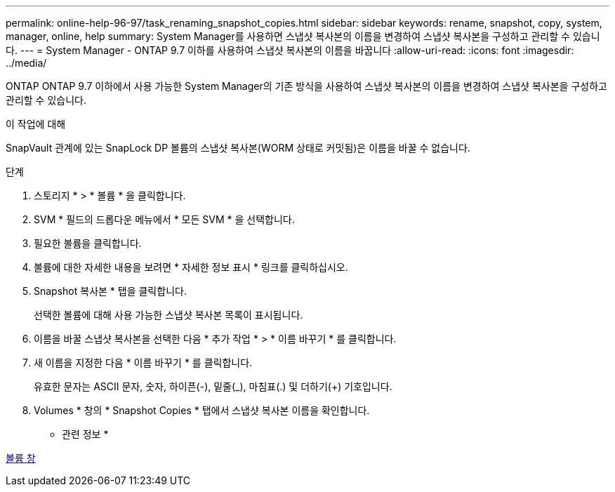 ---
permalink: online-help-96-97/task_renaming_snapshot_copies.html 
sidebar: sidebar 
keywords: rename, snapshot, copy, system, manager, online, help 
summary: System Manager를 사용하면 스냅샷 복사본의 이름을 변경하여 스냅샷 복사본을 구성하고 관리할 수 있습니다. 
---
= System Manager - ONTAP 9.7 이하를 사용하여 스냅샷 복사본의 이름을 바꿉니다
:allow-uri-read: 
:icons: font
:imagesdir: ../media/


[role="lead"]
ONTAP ONTAP 9.7 이하에서 사용 가능한 System Manager의 기존 방식을 사용하여 스냅샷 복사본의 이름을 변경하여 스냅샷 복사본을 구성하고 관리할 수 있습니다.

.이 작업에 대해
SnapVault 관계에 있는 SnapLock DP 볼륨의 스냅샷 복사본(WORM 상태로 커밋됨)은 이름을 바꿀 수 없습니다.

.단계
. 스토리지 * > * 볼륨 * 을 클릭합니다.
. SVM * 필드의 드롭다운 메뉴에서 * 모든 SVM * 을 선택합니다.
. 필요한 볼륨을 클릭합니다.
. 볼륨에 대한 자세한 내용을 보려면 * 자세한 정보 표시 * 링크를 클릭하십시오.
. Snapshot 복사본 * 탭을 클릭합니다.
+
선택한 볼륨에 대해 사용 가능한 스냅샷 복사본 목록이 표시됩니다.

. 이름을 바꿀 스냅샷 복사본을 선택한 다음 * 추가 작업 * > * 이름 바꾸기 * 를 클릭합니다.
. 새 이름을 지정한 다음 * 이름 바꾸기 * 를 클릭합니다.
+
유효한 문자는 ASCII 문자, 숫자, 하이픈(-), 밑줄(_), 마침표(.) 및 더하기(+) 기호입니다.

. Volumes * 창의 * Snapshot Copies * 탭에서 스냅샷 복사본 이름을 확인합니다.


* 관련 정보 *

xref:reference_volumes_window.adoc[볼륨 창]
